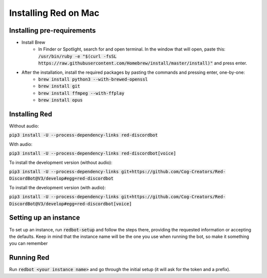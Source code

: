.. mac install guide

=====================
Installing Red on Mac
=====================

---------------------------
Installing pre-requirements
---------------------------

* Install Brew
    * In Finder or Spotlight, search for and open terminal. In the window that will open, paste this:
      :code:`/usr/bin/ruby -e "$(curl -fsSL https://raw.githubusercontent.com/Homebrew/install/master/install)"`
      and press enter.
* After the installation, install the required packages by pasting the commands and pressing enter, one-by-one:
    * :code:`brew install python3 --with-brewed-openssl`
    * :code:`brew install git`
    * :code:`brew install ffmpeg --with-ffplay`
    * :code:`brew install opus`

--------------
Installing Red
--------------

Without audio:

:code:`pip3 install -U --process-dependency-links red-discordbot`

With audio:

:code:`pip3 install -U --process-dependency-links red-discordbot[voice]`

To install the development version (without audio):

:code:`pip3 install -U --process-dependency-links git+https://github.com/Cog-Creators/Red-DiscordBot@V3/develop#egg=red-discordbot`

To install the development version (with audio):

:code:`pip3 install -U --process-dependency-links git+https://github.com/Cog-Creators/Red-DiscordBot@V3/develop#egg=red-discordbot[voice]`

----------------------
Setting up an instance
----------------------

To set up an instance, run :code:`redbot-setup` and follow the steps there, providing the requested information
or accepting the defaults. Keep in mind that the instance name will be the one you use when running the bot, so
make it something you can remember

-----------
Running Red
-----------

Run :code:`redbot <your instance name>` and go through the initial setup (it will ask for the token and a prefix).